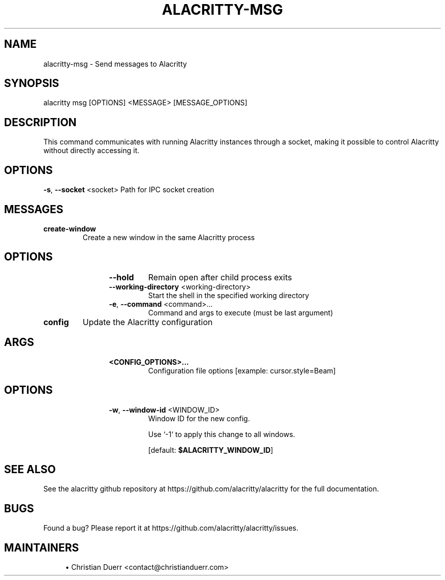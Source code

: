 .TH ALACRITTY-MSG "1" "October 2021" "alacritty 0.11.0-dev" "User Commands"
.SH NAME
alacritty-msg \- Send messages to Alacritty
.SH "SYNOPSIS"
alacritty msg [OPTIONS] <MESSAGE> [MESSAGE_OPTIONS]
.SH DESCRIPTION
This command communicates with running Alacritty instances through a socket,
making it possible to control Alacritty without directly accessing it.
.SH "OPTIONS"
\fB\-s\fR, \fB\-\-socket\fR <socket>
Path for IPC socket creation
.SH "MESSAGES"
.TP
\fBcreate-window\fR
Create a new window in the same Alacritty process
.TP
.SH "\tOPTIONS"
.RS 12
.TP
\fB\-\-hold\fR
Remain open after child process exits
.TP
\fB\-\-working\-directory\fR <working\-directory>
Start the shell in the specified working directory
.TP
\fB\-e\fR, \fB\-\-command\fR <command>...
Command and args to execute (must be last argument)
.RE
.TP
\fBconfig\fR
Update the Alacritty configuration
.TP
.SH "\tARGS"
.RS 12
.TP
\fB<CONFIG_OPTIONS>...\fR
Configuration file options [example: cursor.style=Beam]
.RE
.TP
.SH "\tOPTIONS"
.RS 12
.TP
\fB\-w\fR, \fB\-\-window\-id\fR <WINDOW_ID>
Window ID for the new config.

Use `-1` to apply this change to all windows.

[default: \fB$ALACRITTY_WINDOW_ID\fR]
.RE
.SH "SEE ALSO"
See the alacritty github repository at https://github.com/alacritty/alacritty for the full documentation.
.SH "BUGS"
Found a bug? Please report it at https://github.com/alacritty/alacritty/issues.
.SH "MAINTAINERS"
.sp
.RS 4
.ie n \{\
\h'-04'\(bu\h'+03'\c
.\}
.el \{\
.sp -1
.IP \(bu 2.3
.\}
Christian Duerr <contact@christianduerr.com>

